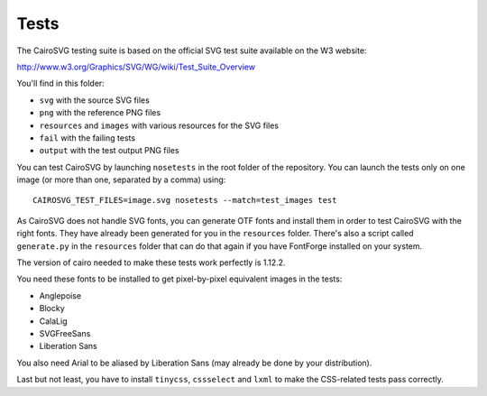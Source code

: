 =======
 Tests
=======

The CairoSVG testing suite is based on the official SVG test suite available on
the W3 website:

http://www.w3.org/Graphics/SVG/WG/wiki/Test_Suite_Overview

You'll find in this folder:

- ``svg`` with the source SVG files
- ``png`` with the reference PNG files
- ``resources`` and ``images`` with various resources for the SVG files
- ``fail`` with the failing tests
- ``output`` with the test output PNG files

You can test CairoSVG by launching ``nosetests`` in the root folder of the
repository. You can launch the tests only on one image (or more than one,
separated by a comma) using::

  CAIROSVG_TEST_FILES=image.svg nosetests --match=test_images test

As CairoSVG does not handle SVG fonts, you can generate OTF fonts and install
them in order to test CairoSVG with the right fonts. They have already been
generated for you in the ``resources`` folder. There's also a script called
``generate.py`` in the ``resources`` folder that can do that again if you have
FontForge installed on your system.

The version of cairo needed to make these tests work perfectly is 1.12.2.

You need these fonts to be installed to get pixel-by-pixel equivalent images in
the tests:

- Anglepoise
- Blocky
- CalaLig
- SVGFreeSans
- Liberation Sans

You also need Arial to be aliased by Liberation Sans (may already be done by
your distribution).

Last but not least, you have to install ``tinycss``, ``cssselect`` and
``lxml`` to make the CSS-related tests pass correctly.
